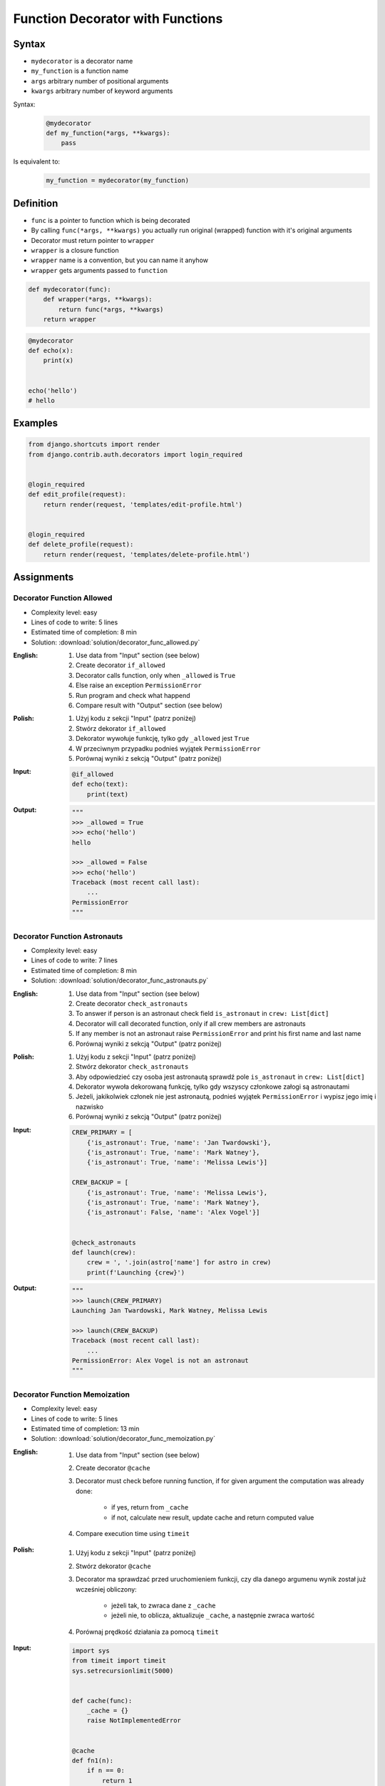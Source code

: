 *********************************
Function Decorator with Functions
*********************************


Syntax
======
* ``mydecorator`` is a decorator name
* ``my_function`` is a function name
* ``args`` arbitrary number of positional arguments
* ``kwargs`` arbitrary number of keyword arguments

Syntax:
    .. code-block:: python

        @mydecorator
        def my_function(*args, **kwargs):
            pass

Is equivalent to:
    .. code-block:: python

        my_function = mydecorator(my_function)


Definition
==========
* ``func`` is a pointer to function which is being decorated
* By calling ``func(*args, **kwargs)`` you actually run original (wrapped) function with it's original arguments
* Decorator must return pointer to ``wrapper``
* ``wrapper`` is a closure function
* ``wrapper`` name is a convention, but you can name it anyhow
* ``wrapper`` gets arguments passed to ``function``

.. code-block:: python

    def mydecorator(func):
        def wrapper(*args, **kwargs):
            return func(*args, **kwargs)
        return wrapper

.. code-block:: python

    @mydecorator
    def echo(x):
        print(x)


    echo('hello')
    # hello


Examples
========
.. code-block:: python
    :caption: File exists

    import os


    def if_file_exists(func):
        def wrapper(filename):
            if os.path.exists(filename):
                return func(filename)
            else:
                print(f'File "{filename}" does not exists')
        return wrapper


    @if_file_exists
    def print_file(filename):
        with open(filename) as file:
            content = file.read()
            print(content)


    if __name__ == '__main__':
        print_file('/etc/passwd')
        print_file('/tmp/passwd')

.. code-block:: python
    :caption: Debug

    from datetime import datetime
    import logging

    logging.basicConfig(
        level='DEBUG',
        datefmt='"%Y-%m-%d", "%H:%M:%S"',
        format='{asctime}, "{levelname}", "{message}"',
        style='{'
    )


    def timeit(func):
        def wrapper(*args, **kwargs):
            time_start = datetime.now()
            result = func(*args, **kwargs)
            time_end = datetime.now()
            time = time_end - time_start
            logging.debug(f'Time: {time}')
            return result

        return wrapper


    def debug(func):
        def wrapper(*args, **kwargs):
            function = func.__name__
            logging.debug(f'Calling: {function=}, {args=}, {kwargs=}')
            result = func(*args, **kwargs)
            logging.debug(f'Result: {result}')
            return result

        return wrapper


    @timeit
    @debug
    def add_numbers(a, b):
        return a + b


    add_numbers(1, 2)
    # [DEBUG] Calling: function='add_numbers', args=(1, 2), kwargs={}
    # [DEBUG] Result: 3
    # [DEBUG] Time: 0:00:00.000105

    add_numbers(1, b=2)
    # [DEBUG] Calling: function='add_numbers', args=(1,), kwargs={'b': 2}
    # [DEBUG] Result: 3
    # [DEBUG] Time: 0:00:00.000042

    add_numbers(a=1, b=2)
    # [DEBUG] Calling: function='add_numbers', args=(), kwargs={'a': 1, 'b': 2}
    # [DEBUG] Result: 3
    # [DEBUG] Time: 0:00:00.000040

.. code-block:: python
    :caption: Cache with exposed cache

    _cache = {}

    def cache(func):
        def wrapper(n):
            if n not in _cache:
                _cache[n] = func(n)
            return _cache[n]
        return wrapper


    @cache
    def factorial(n):
        if n == 0:
            return 1
        else:
            return n * factorial(n - 1)


    factorial(5)
    # 120

    print(_cache)
    # {0: 1, 1: 1, 2: 2, 3: 6, 4: 24, 5: 120}

.. code-block:: python
    :caption: Cache with hidden cache

    def cache(func):
        _cache = {}
        def wrapper(n):
            if n not in _cache:
                _cache[n] = func(n)
            return _cache[n]
        return wrapper


    @cache
    def factorial(n):
        if n == 0:
            return 1
        else:
            return n * factorial(n - 1)


    factorial(5)
    # 120

.. code-block:: python
    :caption: Memoize

    def cache(func):
        def wrapper(n):
            cache = getattr(wrapper, '__cache__', {})
            if n not in cache:
                print(f'"n={n}" Not in cache. Calculating...')
                cache[n] = func(n)
                setattr(wrapper, '__cache__', cache)
            else:
                print(f'"n={n}" Found in cache. Fetching...')
            return cache[n]
        return wrapper


    @cache
    def factorial(n: int) -> int:
        if n == 0:
            return 1
        else:
            return n * factorial(n-1)


    print(factorial(3))
    # "n=3" Not in cache. Calculating...
    # "n=2" Not in cache. Calculating...
    # "n=1" Not in cache. Calculating...
    # "n=0" Not in cache. Calculating...
    # 6

    print(factorial.__cache__)
    # {3: 6}

    print(factorial(5))
    # "n=5" Not in cache. Calculating...
    # "n=4" Not in cache. Calculating...
    # "n=3" Found in cache. Fetching...
    # 120

    print(factorial.__cache__)
    # {3: 6, 4: 24, 5: 120}

    print(factorial(6))
    # "n=6" Not in cache. Calculating...
    # "n=5" Found in cache. Fetching...
    # 720

    print(factorial.__cache__)
    # {3: 6, 4: 24, 5: 120, 6: 720}

    print(factorial(4))
    # "n=4" Found in cache. Fetching...
    # 24

    print(factorial.__cache__)
    # {3: 6, 4: 24, 5: 120, 6: 720}

.. code-block:: python
    :caption: Flask URL Routing

    from flask import json
    from flask import Response
    from flask import render_template
    from flask import Flask

    app = Flask(__name__)


    @app.route('/summary')
    def summary():
        data = {'firstname': 'Jan', 'lastname': 'Twardowski'}
        return Response(
            response=json.dumps(data),
            status=200,
            mimetype='application/json'
        )

    @app.route('/post/<int:post_id>')
    def show_post(post_id):
        post = ... # get post from Database by post_id
        return render_template('post.html', post=post)

    @app.route('/hello/')
    @app.route('/hello/<name>')
    def hello(name=None):
        return render_template('hello.html', name=name)

.. code-block:: python
    :caption: FastAPI URL routing

    from typing import Optional
    from fastapi import FastAPI

    app = FastAPI()


    @app.get("/")
    async def read_root():
        return {"Hello": "World"}


    @app.get("/items/{item_id}")
    async def read_item(item_id: int, q: Optional[str] = None):
        return {"item_id": item_id, "q": q}

.. code-block:: python
    :caption: Django Login Required. Decorator checks whether user is_authenticated. If not, user will be redirected to login page.

    from django.shortcuts import render


    def edit_profile(request):
        if not request.user.is_authenticated:
            return render(request, 'templates/login_error.html')
        else:
            return render(request, 'templates/edit-profile.html')


    def delete_profile(request):
        if not request.user.is_authenticated:
            return render(request, 'templates/login_error.html')
        else:
            return render(request, 'templates/delete-profile.html')

.. code-block:: python

    from django.shortcuts import render
    from django.contrib.auth.decorators import login_required


    @login_required
    def edit_profile(request):
        return render(request, 'templates/edit-profile.html')


    @login_required
    def delete_profile(request):
        return render(request, 'templates/delete-profile.html')


Assignments
===========

Decorator Function Allowed
--------------------------
* Complexity level: easy
* Lines of code to write: 5 lines
* Estimated time of completion: 8 min
* Solution: :download:`solution/decorator_func_allowed.py`

:English:
    #. Use data from "Input" section (see below)
    #. Create decorator ``if_allowed``
    #. Decorator calls function, only when ``_allowed`` is ``True``
    #. Else raise an exception ``PermissionError``
    #. Run program and check what happend
    #. Compare result with "Output" section (see below)

:Polish:
    #. Użyj kodu z sekcji "Input" (patrz poniżej)
    #. Stwórz dekorator ``if_allowed``
    #. Dekorator wywołuje funkcję, tylko gdy ``_allowed`` jest ``True``
    #. W przeciwnym przypadku podnieś wyjątek ``PermissionError``
    #. Porównaj wyniki z sekcją "Output" (patrz poniżej)

:Input:
    .. code-block:: python

        @if_allowed
        def echo(text):
            print(text)

:Output:
    .. code-block:: python

        """
        >>> _allowed = True
        >>> echo('hello')
        hello

        >>> _allowed = False
        >>> echo('hello')
        Traceback (most recent call last):
            ...
        PermissionError
        """

Decorator Function Astronauts
-----------------------------
* Complexity level: easy
* Lines of code to write: 7 lines
* Estimated time of completion: 8 min
* Solution: :download:`solution/decorator_func_astronauts.py`

:English:
    #. Use data from "Input" section (see below)
    #. Create decorator ``check_astronauts``
    #. To answer if person is an astronaut check field ``is_astronaut`` in ``crew: List[dict]``
    #. Decorator will call decorated function, only if all crew members are astronauts
    #. If any member is not an astronaut raise ``PermissionError`` and print his first name and last name
    #. Porównaj wyniki z sekcją "Output" (patrz poniżej)

:Polish:
    #. Użyj kodu z sekcji "Input" (patrz poniżej)
    #. Stwórz dekorator ``check_astronauts``
    #. Aby odpowiedzieć czy osoba jest astronautą sprawdź pole ``is_astronaut`` in ``crew: List[dict]``
    #. Dekorator wywoła dekorowaną funkcję, tylko gdy wszyscy członkowe załogi są astronautami
    #. Jeżeli, jakikolwiek członek nie jest astronautą, podnieś wyjątek ``PermissionError`` i wypisz jego imię i nazwisko
    #. Porównaj wyniki z sekcją "Output" (patrz poniżej)

:Input:
    .. code-block:: python

        CREW_PRIMARY = [
            {'is_astronaut': True, 'name': 'Jan Twardowski'},
            {'is_astronaut': True, 'name': 'Mark Watney'},
            {'is_astronaut': True, 'name': 'Melissa Lewis'}]

        CREW_BACKUP = [
            {'is_astronaut': True, 'name': 'Melissa Lewis'},
            {'is_astronaut': True, 'name': 'Mark Watney'},
            {'is_astronaut': False, 'name': 'Alex Vogel'}]


        @check_astronauts
        def launch(crew):
            crew = ', '.join(astro['name'] for astro in crew)
            print(f'Launching {crew}')

:Output:
    .. code-block:: python

        """
        >>> launch(CREW_PRIMARY)
        Launching Jan Twardowski, Mark Watney, Melissa Lewis

        >>> launch(CREW_BACKUP)
        Traceback (most recent call last):
            ...
        PermissionError: Alex Vogel is not an astronaut
        """

Decorator Function Memoization
------------------------------
* Complexity level: easy
* Lines of code to write: 5 lines
* Estimated time of completion: 13 min
* Solution: :download:`solution/decorator_func_memoization.py`

:English:
    #. Use data from "Input" section (see below)
    #. Create decorator ``@cache``
    #. Decorator must check before running function, if for given argument the computation was already done:

        * if yes, return from ``_cache``
        * if not, calculate new result, update cache and return computed value

    #. Compare execution time using ``timeit``

:Polish:
    #. Użyj kodu z sekcji "Input" (patrz poniżej)
    #. Stwórz dekorator ``@cache``
    #. Decorator ma sprawdzać przed uruchomieniem funkcji, czy dla danego argumenu wynik został już wcześniej obliczony:

        * jeżeli tak, to zwraca dane z ``_cache``
        * jeżeli nie, to oblicza, aktualizuje ``_cache``, a następnie zwraca wartość

    #. Porównaj prędkość działania za pomocą ``timeit``

:Input:
    .. code-block:: python

        import sys
        from timeit import timeit
        sys.setrecursionlimit(5000)


        def cache(func):
            _cache = {}
            raise NotImplementedError


        @cache
        def fn1(n):
            if n == 0:
                return 1
            else:
                return n * fn1(n-1)


        def fn2(n):
            if n == 0:
                return 1
            else:
                return n * fn2(n-1)


        duration_cache = timeit(stmt='fn1(500); fn1(400); fn1(450); fn1(350)', globals=globals(), number=100_000)
        duration_nocache = timeit(stmt='fn2(500); fn2(400); fn2(450); fn2(350)', globals=globals(), number=100_000)
        duration_ratio = duration_nocache / duration_cache

        print(f'With Cache time: {duration_cache:.4f} seconds')
        print(f'Without Cache time: {duration_nocache:.3f} seconds')
        print(f'Cached solution is {duration_ratio:.1f} times faster')

Decorator Function Abspath
--------------------------
* Complexity level: easy
* Lines of code to write: 7 lines
* Estimated time of completion: 13 min
* Solution: :download:`solution/decorator_func_abspath.py`

:English:
    #. Ask user to input file path
    #. Create function ``display(file: str) -> str`` which prints file content
    #. Create decorator ``abspath``
    #. Decorator converts to absolute path (``current_directory`` + ``filename``), if filename given as an argument is a relative path

:Polish:
    #. Poproś użytkownika o podanie ścieżki do pliku
    #. Stwórz funkcję ``display(file: str) -> str`` która wyświetla zawartość pliku
    #. Stwórz dekorator ``abspath``
    #. Dekorator zamienia ścieżkę na bezwzględną (``current_directory`` + ``filename``), jeżeli nazwa pliku podana jako argument jest względna

:Output:
    .. code-block:: python

        @abspath
        def display(file):
            print(f'Reading file {file}')


        display('iris.csv')
        # Reading file /home/python/iris.csv

        display('/home/python/iris.csv')
        # Reading file /home/python/iris.csv

:Hint:
    * ``intput()``
    * ``from pathlib import Path``
    * ``current_directory = Path.cwd()``
    * ``path = Path(current_directory, filename)``

Decorator Function Type Check
-----------------------------
* Complexity level: medium
* Lines of code to write: 15 lines
* Estimated time of completion: 21 min
* Solution: :download:`solution/decorator_func_typecheck.py`

:English:
    .. todo:: English translation

:Polish:
    #. Użyj danych z sekcji "Input" (patrz poniżej)
    #. Stwórz dekorator ``check_types``
    #. Dekorator ma sprawdzać typy danych, wszystkich parametrów wchodzących do funkcji
    #. Jeżeli, którykolwiek się nie zgadza, wyrzuć wyjątek ``TypeError``
    #. Wyjątek ma wypisywać:

        * nazwę parametru
        * typ, który parametr ma (nieprawidłowy)
        * typ, który był oczekiwany

:Input:
    .. code-block:: python

        @check_types
        def echo(a: str, b: int, c: float = 0.0) -> bool:
            print('Function run as expected')
            return bool(a * b)


        print(echo('a', 2))
        print(echo('a', 2))
        print(echo('b', 2))
        print(echo(a='b', b=2))
        print(echo(b=2, a='b'))
        print(echo('b', b=2))

:Hint:
    .. code-block:: python

        echo.__annotations__
        # {'a': <class 'str'>, 'b': <class 'int'>, 'c': <class 'float'>, 'return': <class 'bool'>}
